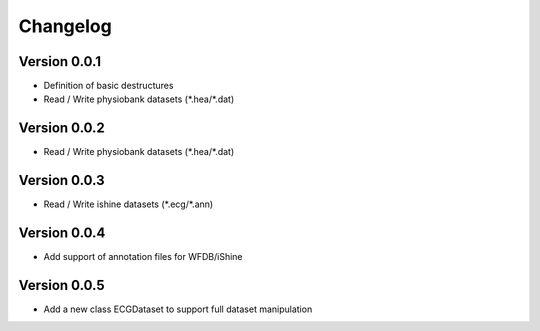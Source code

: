 =========
Changelog
=========

Version 0.0.1
===========
- Definition of basic destructures
- Read / Write physiobank datasets (\*.hea/\*.dat)

Version 0.0.2
===========
- Read / Write physiobank datasets (\*.hea/\*.dat)


Version 0.0.3
===========
- Read / Write ishine datasets (\*.ecg/\*.ann)


Version 0.0.4
===========
- Add support of annotation files for WFDB/iShine

Version 0.0.5
===========
- Add a new class ECGDataset to support full dataset manipulation

